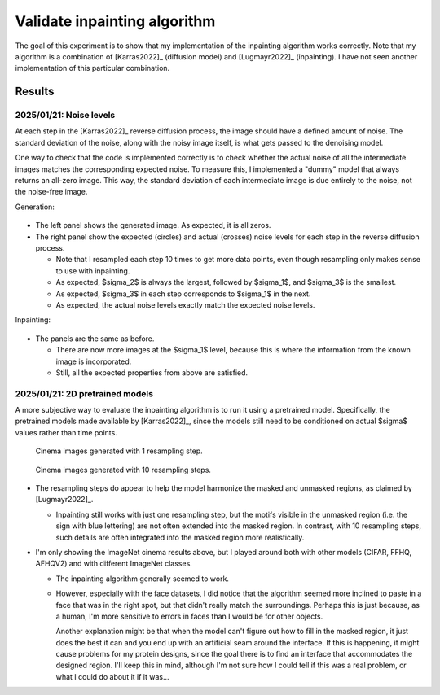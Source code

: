 *****************************
Validate inpainting algorithm
*****************************

The goal of this experiment is to show that my implementation of the inpainting 
algorithm works correctly.  Note that my algorithm is a combination of 
[Karras2022]_ (diffusion model) and [Lugmayr2022]_ (inpainting).  I have not 
seen another implementation of this particular combination.

Results
=======

2025/01/21: Noise levels
------------------------
At each step in the [Karras2022]_ reverse diffusion process, the image should 
have a defined amount of noise.  The standard deviation of the noise, along 
with the noisy image itself, is what gets passed to the denoising model.

One way to check that the code is implemented correctly is to check whether the 
actual noise of all the intermediate images matches the corresponding expected 
noise.  To measure this, I implemented a "dummy" model that always returns an 
all-zero image.  This way, the standard deviation of each intermediate image is 
due entirely to the noise, not the noise-free image.

Generation:

.. figure:: check_generate_noise.svg

- The left panel shows the generated image.  As expected, it is all zeros.

- The right panel show the expected (circles) and actual (crosses) noise levels 
  for each step in the reverse diffusion process.
  
  - Note that I resampled each step 10 times to get more data points, even 
    though resampling only makes sense to use with inpainting.

  - As expected, $\sigma_2$ is always the largest, followed by $\sigma_1$, and 
    $\sigma_3$ is the smallest.

  - As expected, $\sigma_3$ in each step corresponds to $\sigma_1$ in the next.

  - As expected, the actual noise levels exactly match the expected noise 
    levels.

Inpainting:

.. figure:: check_inpaint_noise.svg
  
- The panels are the same as before.

  - There are now more images at the $\sigma_1$ level, because this is where 
    the information from the known image is incorporated.

  - Still, all the expected properties from above are satisfied.

2025/01/21: 2D pretrained models
--------------------------------
A more subjective way to evaluate the inpainting algorithm is to run it using a 
pretrained model.  Specifically, the pretrained models made available by 
[Karras2022]_, since the models still need to be conditioned on actual $\sigma$ 
values rather than time points.

.. figure:: imagenet_cinema_resample_01.png

  Cinema images generated with 1 resampling step.

.. figure:: imagenet_cinema_resample_10.png

  Cinema images generated with 10 resampling steps.

- The resampling steps do appear to help the model harmonize the masked and 
  unmasked regions, as claimed by [Lugmayr2022]_.

  - Inpainting still works with just one resampling step, but the motifs 
    visible in the unmasked region (i.e. the sign with blue lettering) are not 
    often extended into the masked region.  In contrast, with 10 resampling 
    steps, such details are often integrated into the masked region more 
    realistically.

- I'm only showing the ImageNet cinema results above, but I played around both 
  with other models (CIFAR, FFHQ, AFHQV2) and with different ImageNet classes.  

  - The inpainting algorithm generally seemed to work.

  - However, especially with the face datasets, I did notice that the algorithm 
    seemed more inclined to paste in a face that was in the right spot, but 
    that didn't really match the surroundings.  Perhaps this is just because, 
    as a human, I'm more sensitive to errors in faces than I would be for other 
    objects.
    
    Another explanation might be that when the model can't figure out how to 
    fill in the masked region, it just does the best it can and you end up with 
    an artificial seam around the interface.  If this is happening, it might 
    cause problems for my protein designs, since the goal there is to find an 
    interface that accommodates the designed region.  I'll keep this in mind, 
    although I'm not sure how I could tell if this was a real problem, or what 
    I could do about it if it was...


